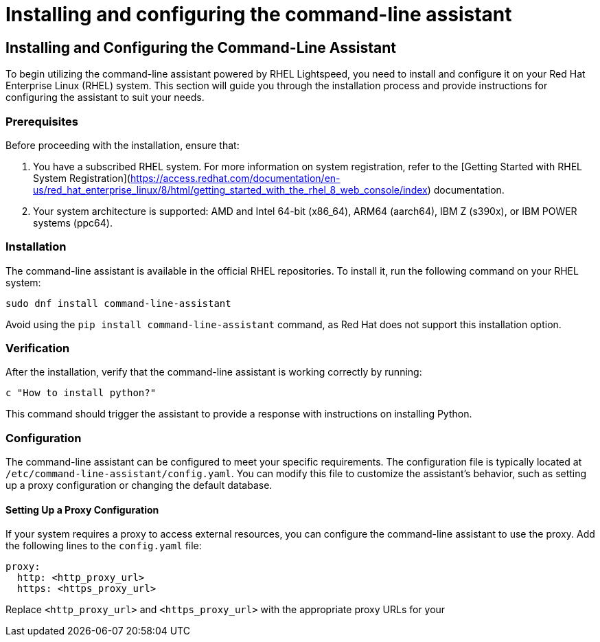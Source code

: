 #  Installing and configuring the command-line assistant

== Installing and Configuring the Command-Line Assistant

To begin utilizing the command-line assistant powered by RHEL Lightspeed, you need to install and configure it on your Red Hat Enterprise Linux (RHEL) system. This section will guide you through the installation process and provide instructions for configuring the assistant to suit your needs.

### Prerequisites

Before proceeding with the installation, ensure that:

1. You have a subscribed RHEL system. For more information on system registration, refer to the [Getting Started with RHEL System Registration](https://access.redhat.com/documentation/en-us/red_hat_enterprise_linux/8/html/getting_started_with_the_rhel_8_web_console/index) documentation.
2. Your system architecture is supported: AMD and Intel 64-bit (x86_64), ARM64 (aarch64), IBM Z (s390x), or IBM POWER systems (ppc64).

### Installation

The command-line assistant is available in the official RHEL repositories. To install it, run the following command on your RHEL system:

```bash
sudo dnf install command-line-assistant
```

Avoid using the `pip install command-line-assistant` command, as Red Hat does not support this installation option.

### Verification

After the installation, verify that the command-line assistant is working correctly by running:

```bash
c "How to install python?"
```

This command should trigger the assistant to provide a response with instructions on installing Python.

### Configuration

The command-line assistant can be configured to meet your specific requirements. The configuration file is typically located at `/etc/command-line-assistant/config.yaml`. You can modify this file to customize the assistant's behavior, such as setting up a proxy configuration or changing the default database.

#### Setting Up a Proxy Configuration

If your system requires a proxy to access external resources, you can configure the command-line assistant to use the proxy. Add the following lines to the `config.yaml` file:

```yaml
proxy:
  http: <http_proxy_url>
  https: <https_proxy_url>
```

Replace `<http_proxy_url>` and `<https_proxy_url>` with the appropriate proxy URLs for your
